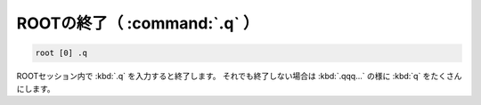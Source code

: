 ==================================================
ROOTの終了（ :command:`.q` ）
==================================================

.. code-block:: bash

    root [0] .q

ROOTセッション内で :kbd:`.q` を入力すると終了します。
それでも終了しない場合は :kbd:`.qqq...` の様に :kbd:`q` をたくさんにします。
